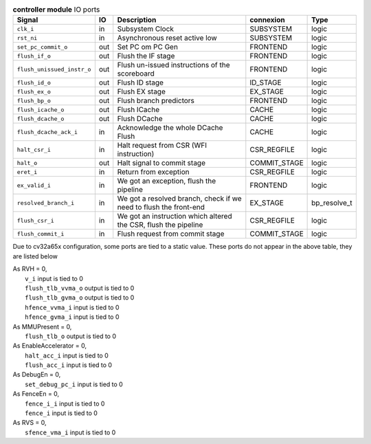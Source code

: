 ..
   Copyright 2024 Thales DIS France SAS
   Licensed under the Solderpad Hardware License, Version 2.1 (the "License");
   you may not use this file except in compliance with the License.
   SPDX-License-Identifier: Apache-2.0 WITH SHL-2.1
   You may obtain a copy of the License at https://solderpad.org/licenses/

   Original Author: Jean-Roch COULON - Thales

.. _CVA6_controller_ports:

.. list-table:: **controller module** IO ports
   :header-rows: 1

   * - Signal
     - IO
     - Description
     - connexion
     - Type

   * - ``clk_i``
     - in
     - Subsystem Clock
     - SUBSYSTEM
     - logic

   * - ``rst_ni``
     - in
     - Asynchronous reset active low
     - SUBSYSTEM
     - logic

   * - ``set_pc_commit_o``
     - out
     - Set PC om PC Gen
     - FRONTEND
     - logic

   * - ``flush_if_o``
     - out
     - Flush the IF stage
     - FRONTEND
     - logic

   * - ``flush_unissued_instr_o``
     - out
     - Flush un-issued instructions of the scoreboard
     - FRONTEND
     - logic

   * - ``flush_id_o``
     - out
     - Flush ID stage
     - ID_STAGE
     - logic

   * - ``flush_ex_o``
     - out
     - Flush EX stage
     - EX_STAGE
     - logic

   * - ``flush_bp_o``
     - out
     - Flush branch predictors
     - FRONTEND
     - logic

   * - ``flush_icache_o``
     - out
     - Flush ICache
     - CACHE
     - logic

   * - ``flush_dcache_o``
     - out
     - Flush DCache
     - CACHE
     - logic

   * - ``flush_dcache_ack_i``
     - in
     - Acknowledge the whole DCache Flush
     - CACHE
     - logic

   * - ``halt_csr_i``
     - in
     - Halt request from CSR (WFI instruction)
     - CSR_REGFILE
     - logic

   * - ``halt_o``
     - out
     - Halt signal to commit stage
     - COMMIT_STAGE
     - logic

   * - ``eret_i``
     - in
     - Return from exception
     - CSR_REGFILE
     - logic

   * - ``ex_valid_i``
     - in
     - We got an exception, flush the pipeline
     - FRONTEND
     - logic

   * - ``resolved_branch_i``
     - in
     - We got a resolved branch, check if we need to flush the front-end
     - EX_STAGE
     - bp_resolve_t

   * - ``flush_csr_i``
     - in
     - We got an instruction which altered the CSR, flush the pipeline
     - CSR_REGFILE
     - logic

   * - ``flush_commit_i``
     - in
     - Flush request from commit stage
     - COMMIT_STAGE
     - logic

Due to cv32a65x configuration, some ports are tied to a static value. These ports do not appear in the above table, they are listed below

| As RVH = 0,
|   ``v_i`` input is tied to 0
|   ``flush_tlb_vvma_o`` output is tied to 0
|   ``flush_tlb_gvma_o`` output is tied to 0
|   ``hfence_vvma_i`` input is tied to 0
|   ``hfence_gvma_i`` input is tied to 0
| As MMUPresent = 0,
|   ``flush_tlb_o`` output is tied to 0
| As EnableAccelerator = 0,
|   ``halt_acc_i`` input is tied to 0
|   ``flush_acc_i`` input is tied to 0
| As DebugEn = 0,
|   ``set_debug_pc_i`` input is tied to 0
| As FenceEn = 0,
|   ``fence_i_i`` input is tied to 0
|   ``fence_i`` input is tied to 0
| As RVS = 0,
|   ``sfence_vma_i`` input is tied to 0

